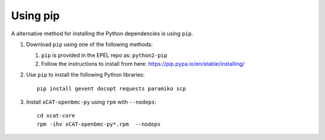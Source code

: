 Using pip
=========

A alternative method for installing the Python dependencies is using ``pip``.  

#. Download ``pip`` using one of the following methods:

   #. ``pip`` is provided in the EPEL repo as: ``python2-pip``

   #. Follow the instructions to install from here: https://pip.pypa.io/en/stable/installing/

#. Use ``pip`` to install the following Python libraries: ::

      pip install gevent docopt requests paramiko scp 


#. Install ``xCAT-openbmc-py`` using ``rpm`` with ``--nodeps``: ::

        cd xcat-core
        rpm -ihv xCAT-openbmc-py*.rpm  --nodeps


